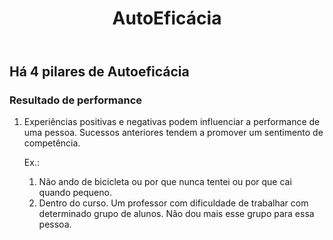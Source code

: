 #+TITLE: AutoEficácia

** Há 4 pilares de Autoeficácia
*** Resultado de performance
**** Experiências positivas e negativas podem influenciar a performance de uma pessoa. Sucessos anteriores tendem a promover um sentimento de competência.
Ex.: 
1. Não ando de bicicleta ou por que nunca tentei ou por que cai quando pequeno.
2. Dentro do curso. Um professor com dificuldade de trabalhar com determinado grupo de alunos. Não dou mais esse grupo para essa pessoa.

